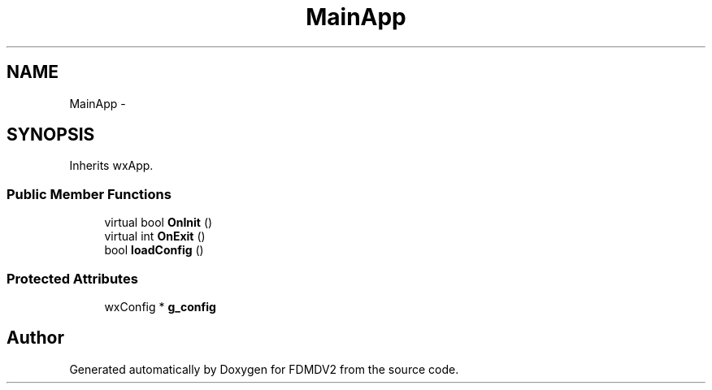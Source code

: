 .TH "MainApp" 3 "Fri Sep 14 2012" "Version 02.00.01" "FDMDV2" \" -*- nroff -*-
.ad l
.nh
.SH NAME
MainApp \- 
.SH SYNOPSIS
.br
.PP
.PP
Inherits wxApp\&.
.SS "Public Member Functions"

.in +1c
.ti -1c
.RI "virtual bool \fBOnInit\fP ()"
.br
.ti -1c
.RI "virtual int \fBOnExit\fP ()"
.br
.ti -1c
.RI "bool \fBloadConfig\fP ()"
.br
.in -1c
.SS "Protected Attributes"

.in +1c
.ti -1c
.RI "wxConfig * \fBg_config\fP"
.br
.in -1c

.SH "Author"
.PP 
Generated automatically by Doxygen for FDMDV2 from the source code\&.
